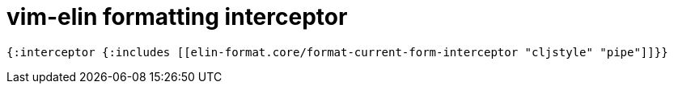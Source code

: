 = vim-elin formatting interceptor

[source,clojure]
----
{:interceptor {:includes [[elin-format.core/format-current-form-interceptor "cljstyle" "pipe"]]}}
----
